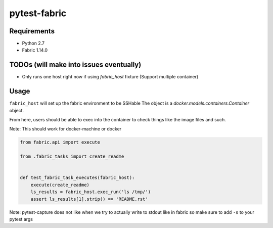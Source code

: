 pytest-fabric
-------------

.. image:: https://travis-ci.org/efagerberg/pytest-fabric.svg?branch=master
    :target: https://travis-ci.org/efagerberg/pytest-fabric


Requirements
============

- Python 2.7
- Fabric 1.14.0


TODOs (will make into issues eventually)
========================================

* Only runs one host right now if using `fabric_host` fixture (Support multiple container)


Usage
=====

``fabric_host`` will set up the fabric environment to be SSHable
The object is a `docker.models.containers.Container` object.

From here, users should be able to exec into the container to check
things like the image files and such.

Note: This should work for docker-machine or docker

.. code:: python

    from fabric.api import execute

    from .fabric_tasks import create_readme


    def test_fabric_task_executes(fabric_host):
        execute(create_readme)
        ls_results = fabric_host.exec_run('ls /tmp/')
        assert ls_results[1].strip() == 'README.rst'


Note: pytest-capture does not like when we try to actually write to stdout like in fabric so make sure to add ``-s`` to your pytest args
